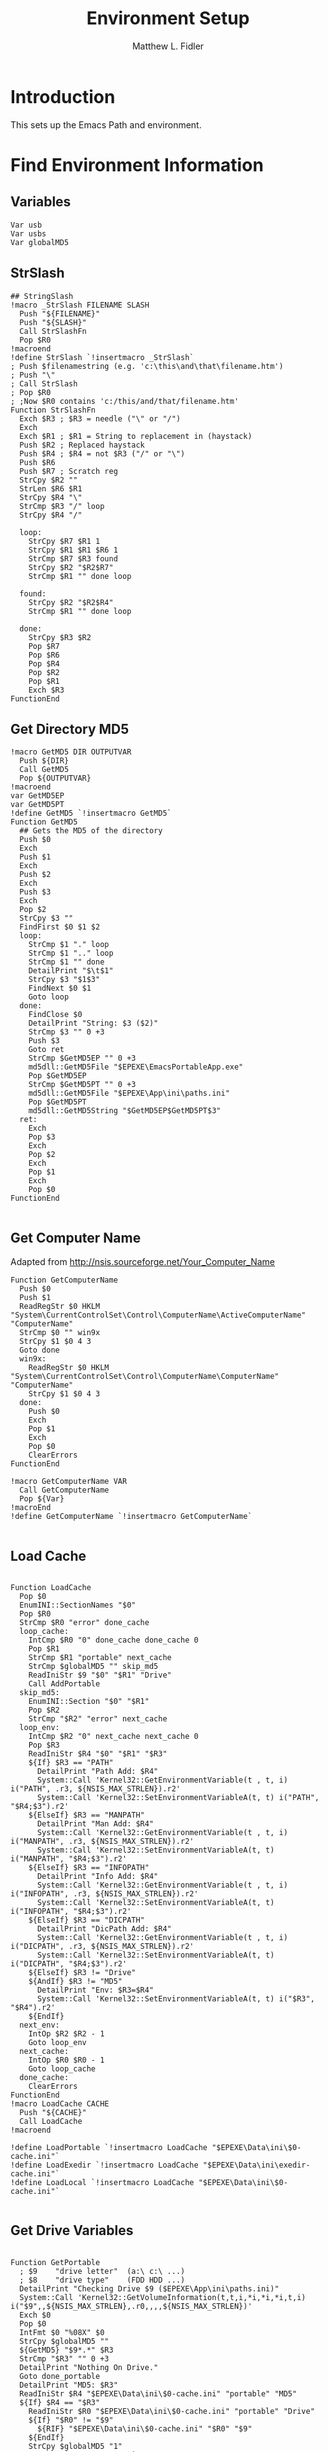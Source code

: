 #+TITLE: Environment Setup
#+AUTHOR: Matthew L. Fidler
#+PROPERTY: tangle EmacsEnv.nsh
* Introduction
This sets up the Emacs Path and environment.  
* Find Environment Information
** Variables
#+BEGIN_SRC nsis
 Var usb
 Var usbs
 Var globalMD5
#+END_SRC
** StrSlash
#+BEGIN_SRC nsis
  ## StringSlash
  !macro _StrSlash FILENAME SLASH
    Push "${FILENAME}"
    Push "${SLASH}"
    Call StrSlashFn
    Pop $R0
  !macroend
  !define StrSlash `!insertmacro _StrSlash`
  ; Push $filenamestring (e.g. 'c:\this\and\that\filename.htm')
  ; Push "\"
  ; Call StrSlash
  ; Pop $R0
  ; ;Now $R0 contains 'c:/this/and/that/filename.htm'
  Function StrSlashFn
    Exch $R3 ; $R3 = needle ("\" or "/")
    Exch
    Exch $R1 ; $R1 = String to replacement in (haystack)
    Push $R2 ; Replaced haystack
    Push $R4 ; $R4 = not $R3 ("/" or "\")
    Push $R6
    Push $R7 ; Scratch reg
    StrCpy $R2 ""
    StrLen $R6 $R1
    StrCpy $R4 "\"
    StrCmp $R3 "/" loop
    StrCpy $R4 "/"
    
    loop:
      StrCpy $R7 $R1 1
      StrCpy $R1 $R1 $R6 1
      StrCmp $R7 $R3 found
      StrCpy $R2 "$R2$R7"
      StrCmp $R1 "" done loop
      
    found:
      StrCpy $R2 "$R2$R4"
      StrCmp $R1 "" done loop
      
    done:
      StrCpy $R3 $R2
      Pop $R7
      Pop $R6
      Pop $R4
      Pop $R2
      Pop $R1
      Exch $R3
  FunctionEnd
#+END_SRC
** Get Directory MD5
#+BEGIN_SRC nsis
  !macro GetMD5 DIR OUTPUTVAR
    Push ${DIR}
    Call GetMD5
    Pop ${OUTPUTVAR}
  !macroend
  var GetMD5EP
  var GetMD5PT
  !define GetMD5 `!insertmacro GetMD5`
  Function GetMD5
    ## Gets the MD5 of the directory
    Push $0
    Exch
    Push $1
    Exch
    Push $2
    Exch
    Push $3
    Exch
    Pop $2
    StrCpy $3 ""
    FindFirst $0 $1 $2
    loop:
      StrCmp $1 "." loop
      StrCmp $1 ".." loop
      StrCmp $1 "" done
      DetailPrint "$\t$1"
      StrCpy $3 "$1$3"
      FindNext $0 $1
      Goto loop
    done:
      FindClose $0
      DetailPrint "String: $3 ($2)"
      StrCmp $3 "" 0 +3
      Push $3
      Goto ret
      StrCmp $GetMD5EP "" 0 +3
      md5dll::GetMD5File "$EPEXE\EmacsPortableApp.exe"
      Pop $GetMD5EP
      StrCmp $GetMD5PT "" 0 +3
      md5dll::GetMD5File "$EPEXE\App\ini\paths.ini"
      Pop $GetMD5PT
      md5dll::GetMD5String "$GetMD5EP$GetMD5PT$3"
    ret:
      Exch
      Pop $3
      Exch
      Pop $2
      Exch
      Pop $1
      Exch
      Pop $0
  FunctionEnd
  
#+END_SRC
** Get Computer Name
Adapted from http://nsis.sourceforge.net/Your_Computer_Name
#+BEGIN_SRC nsis
  Function GetComputerName
    Push $0
    Push $1
    ReadRegStr $0 HKLM "System\CurrentControlSet\Control\ComputerName\ActiveComputerName" "ComputerName"
    StrCmp $0 "" win9x
    StrCpy $1 $0 4 3
    Goto done
    win9x:
      ReadRegStr $0 HKLM "System\CurrentControlSet\Control\ComputerName\ComputerName" "ComputerName"
      StrCpy $1 $0 4 3
    done:
      Push $0
      Exch
      Pop $1
      Exch
      Pop $0
      ClearErrors
  FunctionEnd
  
  !macro GetComputerName VAR
    Call GetComputerName
    Pop ${Var}
  !macroEnd
  !define GetComputerName `!insertmacro GetComputerName`
  
#+END_SRC

** Load Cache
#+BEGIN_SRC nsis
  
  Function LoadCache
    Pop $0
    EnumINI::SectionNames "$0"
    Pop $R0
    StrCmp $R0 "error" done_cache
    loop_cache:
      IntCmp $R0 "0" done_cache done_cache 0
      Pop $R1
      StrCmp $R1 "portable" next_cache
      StrCmp $globalMD5 "" skip_md5
      ReadIniStr $9 "$0" "$R1" "Drive"
      Call AddPortable
    skip_md5:
      EnumINI::Section "$0" "$R1"
      Pop $R2
      StrCmp "$R2" "error" next_cache
    loop_env:
      IntCmp $R2 "0" next_cache next_cache 0
      Pop $R3
      ReadIniStr $R4 "$0" "$R1" "$R3"
      ${If} $R3 == "PATH"
        DetailPrint "Path Add: $R4"
        System::Call 'Kernel32::GetEnvironmentVariable(t , t, i) i("PATH", .r3, ${NSIS_MAX_STRLEN}).r2'
        System::Call 'Kernel32::SetEnvironmentVariableA(t, t) i("PATH", "$R4;$3").r2'
      ${ElseIf} $R3 == "MANPATH"
        DetailPrint "Man Add: $R4"
        System::Call 'Kernel32::GetEnvironmentVariable(t , t, i) i("MANPATH", .r3, ${NSIS_MAX_STRLEN}).r2'
        System::Call 'Kernel32::SetEnvironmentVariableA(t, t) i("MANPATH", "$R4;$3").r2'
      ${ElseIf} $R3 == "INFOPATH"
        DetailPrint "Info Add: $R4"
        System::Call 'Kernel32::GetEnvironmentVariable(t , t, i) i("INFOPATH", .r3, ${NSIS_MAX_STRLEN}).r2'
        System::Call 'Kernel32::SetEnvironmentVariableA(t, t) i("INFOPATH", "$R4;$3").r2'
      ${ElseIf} $R3 == "DICPATH"
        DetailPrint "DicPath Add: $R4"
        System::Call 'Kernel32::GetEnvironmentVariable(t , t, i) i("DICPATH", .r3, ${NSIS_MAX_STRLEN}).r2'
        System::Call 'Kernel32::SetEnvironmentVariableA(t, t) i("DICPATH", "$R4;$3").r2'
      ${ElseIf} $R3 != "Drive"
      ${AndIf} $R3 != "MD5"
        DetailPrint "Env: $R3=$R4"
        System::Call 'Kernel32::SetEnvironmentVariableA(t, t) i("$R3", "$R4").r2'
      ${EndIf}
    next_env:
      IntOp $R2 $R2 - 1
      Goto loop_env
    next_cache:
      IntOp $R0 $R0 - 1
      Goto loop_cache
    done_cache:
      ClearErrors
  FunctionEnd
  !macro LoadCache CACHE
    Push "${CACHE}"
    Call LoadCache
  !macroend
  
  !define LoadPortable `!insertmacro LoadCache "$EPEXE\Data\ini\$0-cache.ini"`
  !define LoadExedir `!insertmacro LoadCache "$EPEXE\Data\ini\exedir-cache.ini"`
  !define LoadLocal `!insertmacro LoadCache "$EPEXE\Data\ini\$0-cache.ini"`
  
#+END_SRC

** Get Drive Variables
#+BEGIN_SRC nsis
  
  Function GetPortable
    ; $9    "drive letter"  (a:\ c:\ ...)
    ; $8    "drive type"    (FDD HDD ...)
    DetailPrint "Checking Drive $9 ($EPEXE\App\ini\paths.ini)"
    System::Call 'Kernel32::GetVolumeInformation(t,t,i,*i,*i,*i,t,i) i("$9",,${NSIS_MAX_STRLEN},.r0,,,,${NSIS_MAX_STRLEN})'
    Exch $0
    Pop $0
    IntFmt $0 "%08X" $0
    StrCpy $globalMD5 ""
    ${GetMD5} "$9*.*" $R3
    StrCmp "$R3" "" 0 +3
    DetailPrint "Nothing On Drive."
    Goto done_portable
    DetailPrint "MD5: $R3"
    ReadIniStr $R4 "$EPEXE\Data\ini\$0-cache.ini" "portable" "MD5"
    ${If} $R4 == "$R3"
      ReadIniStr $R0 "$EPEXE\Data\ini\$0-cache.ini" "portable" "Drive"
      ${If} "$R0" != "$9"
        ${RIF} "$EPEXE\Data\ini\$0-cache.ini" "$R0" "$9"
      ${EndIf}
      StrCpy $globalMD5 "1"
      StrCpy "$R8" "StopGetDrives"
      Goto done_portable
    ${EndIf}
    DeleteIniSec "$EPEXE\Data\ini\$0-cache.ini" "portable"
    WriteIniStr "$EPEXE\Data\ini\$0-cache.ini" "portable" "MD5" "$R3"
    WriteIniStr "$EPEXE\Data\ini\$0-cache.ini" "portable" "Drive" "$9"
    
    ## Now look for each portable Directory.
    StrCpy $R8 ""
    EnumINI::Section "$EPEXE\App\ini\paths.ini" "portable.dirs"
    Pop $R0
    StrCmp $R0 "error" done_portable
    loop_portable:
      IntCmp $R0 "0" done_portable done_portable 0
      Pop $R1
      ReadINIStr $R2 "$EPEXE\App\ini\paths.ini" "portable.dirs" "$R1"
      DetailPrint "Check $9$R1 ($R2)"
      Call AddPortable
      ${If} $R9 != ""
        StrCpy $R8 "$R9"
      ${EndIf}
    next_portable:
      IntOp $R0 $R0 - 1
      Goto loop_portable
      
    done_portable:
      ${LoadPortable}
    search_local:
      ${If} $R8 == "StopGetDrives"
        Push $0
        Push $R0
        System::Call 'Kernel32::SetEnvironmentVariableA(t, t) i("EPTXT", "EmacsPortable@$9").r0'
        ${StrSlash} "$9" "\"
        System::Call 'Kernel32::SetEnvironmentVariableA(t, t) i("EPUSB", "$R0").r0'
        StrCpy $usb "$9"
        StrCpy $usbs "$9" -1
        Pop $R0
        Pop $0
      ${EndIf}
      Push $R8
      ;Push $var    ; If $var="StopGetDrives" Then exit from function
  FunctionEnd
  
  !macro AddIt WHAT CACHE PATHS
    Function Add${WHAT}
      ## Searches for ${WHAT} Appliactions to add to the directory
      ; $9 -- Drive Letter
      ; $R1 -- ${WHAT} Directories
      DetailPrint "Checking $9$R1"
      IfFileExists "$9$R1" 0 not_found
      ${GetMD5} "$9$R1" $R3 
      DetailPrint "MD5: $R3"
      ReadIniStr $R4 "${CACHE}" "$R1" "MD5"
      StrCmp $R4 $R3 done
      DeleteIniSec "${CACHE}" "$R1"
      WriteIniStr "${CACHE}" "$R1" "MD5" "$R3"
      WriteIniStr "${CACHE}" "$R1" "Drive" "$9"
      EnumINI::Section "${PATHS}" "${WHAT}"
      Pop $R3
      StrCmp $R3 "error" done_${WHAT}
      loop_${WHAT}:
        IntCmp $R3 "0" done_${WHAT} done_${WHAT} 0    
        Pop $R4
        ReadINIStr $R5 "${PATHS}" "${WHAT}" "$R4"
        DetailPrint "Checking $9$R1\$R5"
        IfFileExists "$9$R1\$R5" 0 next_${WHAT}
        ReadIniStr $R6 "${CACHE}" "$R1" "PATH"
        ClearErrors
        GetFullPathName /SHORT $R7 "$9$R1\$R5"
        ${If} $R6 == ""
          StrCpy "$R6" "$R7"
        ${Else}
          StrCpy "$R6" "$R6;$R7"
        ${EndIf}
        WriteIniStr "${CACHE}" "$R1" "PATH" "$R6"
        EnumINI::Section "${PATHS}" "${WHAT}.$R4.path"
        Pop $R5
        StrCmp $R5 "error" done_env
      loop_env:
        IntCmp $R5 "0" done_env done_env 0
        Pop $R6
        ReadIniStr $R7 "${PATHS}" "${WHAT}.$R4.path" "$R6"
        GetFullPathName /SHORT $R7 "$9$R1\$R7"
        WriteIniStr "${CACHE}" "$R1" "$R6" "$R7"
        IntOp $R5 $R5 - 1
        Goto loop_env
      done_env:
        EnumINI::Section "${PATHS}" "${WHAT}.$R4.set"
        Pop $R5
        StrCmp $R5 "error" done_set
      loop_set:
        IntCmp $R5 "0" done_set done_set 0
        Pop $R6
        ReadIniStr $R7 "${PATHS}" "${WHAT}.$R4.set" "$R6"
        WriteIniStr "${CACHE}" "$R1" "$R6" "$R7"
        IntOp $R5 $R5 - 1
        Goto loop_set
      done_set:
        
      next_${WHAT}:
        IntOp $R3 $R3 - 1
        Goto loop_${WHAT}
      done_${WHAT}:
        EnumINI::Section "${PATHS}" "${WHAT}.man"
        Pop $R3
        StrCmp "$R3" "error" done_man_${WHAT}
      loop_man_${WHAT}:
        IntCmp $R3 "0" done_man_${WHAT} done_man_${WHAT} 0
        Pop $R4
        ReadINIStr $R5 "${PATHS}" "${WHAT}.man" "$R4"
        DetailPrint "Checking $9$R1\$R5"
        IfFileExists "$9$R1\$R5" 0 next_man_${WHAT}
        ReadIniStr $R6 "${CACHE}" "$R1" "MANPATH"
        ClearErrors
        GetFullPathName /SHORT $R7 "$9$R1\$R5"
        ${If} $R6 == ""
          StrCpy "$R6" "$R7"
        ${Else}
          StrCpy "$R6" "$R6;$R7"
        ${EndIf}
        WriteIniStr "${CACHE}" "$R1" "MANPATH" "$R6"
      next_man_${WHAT}:
        IntOp $R3 $R3 - 1
        Goto loop_man_${WHAT}
      done_man_${WHAT}:
        
        EnumINI::Section "${PATHS}" "${WHAT}.info"
        Pop $R3
        StrCmp "$R3" "error" done_info_${WHAT}
      loop_info_${WHAT}:
        IntCmp $R3 "0" done_info_${WHAT} done_info_${WHAT} 0
        Pop $R4
        ReadINIStr $R5 "${PATHS}" "${WHAT}.info" "$R4"
        DetailPrint "Checking $9$R1\$R5"
        IfFileExists "$9$R1\$R5" 0 next_info_${WHAT}
        ReadIniStr $R6 "${CACHE}" "$R1" "INFOPATH"
        ClearErrors
        GetFullPathName /SHORT $R7 "$9$R1\$R5"
        ${If} $R6 == ""
          StrCpy "$R6" "$R7"
        ${Else}
          StrCpy "$R6" "$R6;$R7"
        ${EndIf}
        WriteIniStr "${CACHE}" "$R1" "INFOPATH" "$R6"
      next_info_${WHAT}:
        IntOp $R3 $R3 - 1
        Goto loop_info_${WHAT}
      done_info_${WHAT}:
        
        EnumINI::Section "${PATHS}" "${WHAT}.dic"
        Pop $R3
        StrCmp "$R3" "error" done_dic_${WHAT}
      loop_dic_${WHAT}:
        IntCmp $R3 "0" done_dic_${WHAT} done_dic_${WHAT} 0
        Pop $R4
        ReadINIStr $R5 "${PATHS}" "${WHAT}.dic" "$R4"
        DetailPrint "Checking $9$R1\$R5"
        IfFileExists "$9$R1\$R5" 0 next_dic_${WHAT}
        ReadIniStr $R6 "${CACHE}" "$R1" "DICPATH"
        ClearErrors
        GetFullPathName /SHORT $R7 "$9$R1\$R5"
        ${If} $R6 == ""
          StrCpy "$R6" "$R7"
        ${Else}
          StrCpy "$R6" "$R6;$R7"
        ${EndIf}
        WriteIniStr "${CACHE}" "$R1" "DICPATH" "$R6"
      next_dic_${WHAT}:
        IntOp $R3 $R3 - 1
        Goto loop_dic_${WHAT}
      done_dic_${WHAT}:
        
        StrCpy $R9 "StopGetDrives"
        Goto done
      not_found:
        StrCpy $R9 ""
        DetailPrint "Not found, Delete cache $R1"
        DeleteIniSec "${CACHE}" "$R1"
      done:
        ClearErrors
    FunctionEnd
  !macroend
  
  Function GetExedir
    GetFullPathName /SHORT $R1  $EPEXE
    StrCpy $9 $R1 3
    StrCpy $R1 "$R1" "" 3
    ReadIniStr $R2 "$EPEXE\Data\ini\exedir-cache.ini" "$R1" "Drive"
    ${If} $R2 != ""
    ${AndIf} "$R2" != "$9"
      ${RIF} "$EPEXE\Data\ini\exedir-cache.ini" "$R2" "$9" 
    ${EndIf}
    Call AddExedir
  FunctionEnd
  
  Function GetLocaldir
    ${GetComputerName} $0
    DetailPrint "Computer Name: $0"
  
    GetFullPathName /SHORT $R1  $PROGRAMFILES
    StrCpy $9 $R1 3
    StrCpy $R1 "$R1" "" 3
    Call AddLocal
    
    GetFullPathName /SHORT $R1  $PROGRAMFILES32
    StrCpy $9 $R1 3
    StrCpy $R1 "$R1" "" 3
    Call AddLocal
    
    GetFullPathName /SHORT $R1  $PROGRAMFILES64
    StrCpy $9 $R1 3
    StrCpy $R1 "$R1" "" 3
    Call AddLocal
  
  FunctionEnd
    
  !insertmacro AddIt "portable" "$EPEXE\Data\ini\$0-cache.ini" "$EPEXE\App\ini\paths.ini"
  !insertmacro AddIt "exedir" "$EPEXE\Data\ini\exedir-cache.ini" "$EPEXE\App\ini\paths.ini"
  !insertmacro AddIt "local" "$EPEXE\Data\ini\$0-cache.ini" "$EPEXE\App\ini\paths.ini"
  
#+END_SRC
** Get Registry Paths
#+BEGIN_SRC nsis
  !macro _DirExists _a _b _t _f
    !insertmacro _LOGICLIB_TEMP
    StrCpy $_LOGICLIB_TEMP "0"    
    StrCmp `${_b}` `` +3 0 ;if path is not blank, continue to next check
    IfFileExists `${_b}\*.*` 0 +2 ;if directory exists, continue to confirm exists
    StrCpy $_LOGICLIB_TEMP "1"
    StrCmp $_LOGICLIB_TEMP "1" `${_t}` `${_f}`
  !macroend
  !define DirExists `"" DirExists`
  
  !macro GetRegStr2 RET HVE2 KEY VAL
    ${Case} "${HVE2}"
      ReadRegStr ${RET} ${HVE2} "${KEY}" "${VAL}"
      ClearErrors
      ${If} "${RET}" == ""
        ReadRegStr ${RET} ${HVE2} "${KEY}\${VAL}" ""
        ClearErrors
      ${EndIf}
      ${Break}
  !macroend
  !macro GetRegStr RET HVE KEY VAL
    ${Switch} "${HVE}"
      #(HKCR|HKLM|HKCU|HKU|HKCC|HKDD|HKPD|SHCTX)
      !insertmacro GetRegStr2 "${RET}" HKCR "${KEY}" "${VAL}"
      !insertmacro GetRegStr2 "${RET}" HKLM "${KEY}" "${VAL}"
      !insertmacro GetRegStr2 "${RET}" HKCU "${KEY}" "${VAL}"
      !insertmacro GetRegStr2 "${RET}" HKU "${KEY}" "${VAL}"
      !insertmacro GetRegStr2 "${RET}" HKCC "${KEY}" "${VAL}"
      !insertmacro GetRegStr2 "${RET}" HKDD "${KEY}" "${VAL}"
      !insertmacro GetRegStr2 "${RET}" HKPD "${KEY}" "${VAL}"
      !insertmacro GetRegStr2 "${RET}" SHCTX "${KEY}" "${VAL}"
      ${Default}
        StrCpy ${RET} ""
        ${Break}
    ${EndSwitch}
  !macroEnd
  !define GetRegStr `!insertMacro GetRegStr`
  
  
  Function SetupReg
    Push $R0
    Push $R1
    Push $R2
    Push $R3
    Push $R4
    Push $R5
    Push $R6
    Push $R7
    Push $3
    EnumINI::Section "$EPEXE\App\ini\paths.ini" "reg"
    Pop $R0
    ${If} $R0 != "error"
      ${ForEach} $R1 $R0 1 - 1
        Pop $R2
        DetailPrint "Reg:$R2"
        StrCpy $R3 $R2 3
        ${If} $R3 != "HKU"
          StrCpy $R3 $R2 4
          ${If} $R3 == "SHCT"
            StrCpy $R3 $R2 5
            StrCpy $R4 $R2 "" 6
          ${Else}
            StrCpy $R4 $R2 "" 5
          ${EndIf}
        ${Else}
          StrCpy $R4 $R2 "" 4
        ${EndIf}
        StrLen $R7 $R4
        IntOp $R7 0 - $R7
        ${ForEach} $R5 -1 $R7 - 1
          StrCpy $R6 $R4 1 $R5
          ${If} $R6 == "\"
            ${ExitFor}
          ${EndIf}
        ${Next}
        # $R3 $R4 $R5
        StrCpy $R6 $R4 $R5
        IntOp $R5 $R5 + 1
        StrCpy $R4 $R4 "" $R5
        StrCpy $R5 $R4
        StrCpy $R4 $R6
        ${GetRegStr} $R6 $R3 $R4 $R5
        ${If} $R6 != ""
          StrCpy $R3 $R6
          StrCpy $R6 $R3 1
          ${If} $R6 == "$\""
            ## Take Off Quotes
            StrCpy $R3 $R3 "" 1
            StrCpy $R3 $R3 -1
          ${EndIf}
          ${IfNot} ${DirExists} "$R3"
            ## Convert to directory?
            StrLen $R7 $R3
            IntOp $R7 0 - $R7
            ${ForEach} $R5 -1 $R7 - 1
              StrCpy $R6 $R3 1 $R5
              ${If} $R6 == "\"
                ${ExitFor}
              ${EndIf}
            ${Next}
            StrCpy $R3 $R3 $R5
          ${EndIf}
          StrCpy $R4 $R3 "" -1
          ${If} $R4 == "\"
            StrCpy $R3 $R3 -1
          ${EndIf}
          ReadIniStr $R2 "$EPEXE\App\ini\paths.ini" "reg" "$R2"
          ${If} "$R2" != "."
            GetFullPathName /SHORT $R4 "$R3\$R2"
          ${Else}
            GetFullPathName $R4 "$R2"
          ${EndIf}
          ${If} ${DirExists} "$R4"
            DetailPrint "Path Add: $R4"
            System::Call 'Kernel32::GetEnvironmentVariable(t , t, i) i("PATH", .r3, ${NSIS_MAX_STRLEN}).r2'
            System::Call 'Kernel32::SetEnvironmentVariableA(t, t) i("PATH", "$R4;$3").r2'
          ${EndIf}
        ${EndIf}
      ${Next}
    ${EndIf}
    Pop $3
    Pop $R7
    Pop $R6
    Pop $R5
    Pop $R4
    Pop $R3
    Pop $R2
    Pop $R1
    Pop $R0
  FunctionEnd
  
#+END_SRC

** Setup Environment

#+BEGIN_SRC nsis
  !macro SetEnv
    ${If} $usb == ""
      ${GetDrives} "FDD+HDD" "GetPortable"
      Call GetExedir
      Call GetLocaldir
      ${LoadExedir}
      ${GetComputerName} $0
      ${LoadLocal}
      Call SetupReg
    ${EndIf}
  !macroend
  !define SetEnv `!insertmacro SetEnv`
  
#+END_SRC

** Convert File Name Function
This converts USB:/ and EXEDIR:/ to the appropriate values
#+BEGIN_SRC nsis
  Function ConvertToFile
    ;; $0= File
    ;; $1 = Temp
    ;; $R0 = File with backslashes.
    Push $0
    Exch
    Pop $0
    Push $1
    Push $R0
    ${StrSlash} "$0" "/"
    StrCpy $1 $R0 5
    StrCmp "$1" "USB:\" home_usb home_exe
    home_usb:
      StrCpy $R0 $R0 "" 5
      ReadEnvStr $9 "EPDATA"
      ClearErrors
      ${If} $9 == ""
        StrCpy $9 $EPEXE 3
      ${Else}
        StrCpy $9 $9 3
      ${EndIf}
      System::Call 'Kernel32::GetVolumeInformation(t,t,i,*i,*i,*i,t,i) i("$9",,${NSIS_MAX_STRLEN},.r9,,,,${NSIS_MAX_STRLEN})'
      Exch $9
      Pop $9
      IntFmt $9 "%08X" $9
      
      IfFileExists "$EPEXE\Data\ini\$9-cache.ini" 0 not_found
      ReadIniStr $R1 "$EPEXE\Data\ini\$9-cache.ini" "portable" "Drive"
      IfFileExists "$R1$R0" 0 not_found
      StrCpy "$usb" "$R1"
      StrCpy "$usbs" "$R1" -1
      Goto change_file
    not_found:
      Push $R0
      ${SetEnv}
      Pop $R0
    change_file:
      StrCpy $R0 "$usb$R0"
    home_exe:
      StrCpy $1 $R0 8
      StrCmp "$1" "EXEDIR:\" 0 end
      StrCpy $R0 $R0 "" 8
      StrCpy $R0 "$EXEDIR\$R0"
    end:
      Push $R0
      Exch
      Pop $R0
      Exch
      Pop $1
      Exch
      Pop $0
  FunctionEnd
  
  !macro ConvertToFile V F
    Push ${F}
    Call ConvertToFile
    Pop ${V}
  !macroend
  
  !define ConvertToFile `!insertmacro ConvertToFile`
  
  Function ConvertToAlias
    ;; $0= File
    ;; $1 = Temp
    ;; $2 = Temp
    ;; $3 = Temp
    ;; $R0 = File with backslashes.
    Push $0
    Exch
    Pop $0
    Push $1
    Push $2
    Push $3
    Push $R0
    ${StrSlash} "$0" "/"
    GetFullPathName $1 "$EXEDIR"
    StrLen $2 $1
    StrCpy $3 $R0 $2
    StrCmp $1 $3 replace_exedir
    GetFullPathName /SHORT $1 "$EXEDIR"
    StrLen $2 $1
    StrCpy $3 $R0 $2
    StrCmp $1 $3 replace_exedir
    Goto usb
    replace_exedir:
      StrCpy $R0 $R0 "" $2
      StrCpy $R0 "EXEDIR:$R0" 
    usb:
      Push $R0
      ${SetEnv}
      Pop $R0
      StrCpy $1 $R0 3
      StrCmp $1 $usb 0 end
      StrCpy $R0 $R0 "" 3
      StrCpy $R0 "USB:\$R0"
    end:
      
      Push $R0
      Exch
      Pop $R0
      Exch
      Pop $3
      Exch
      Pop $2
      Exch
      Pop $1
      Exch
      Pop $0 
  FunctionEnd
  
  !macro ConvertToAlias V F
    Push ${F}
    Call ConvertToAlias
    Pop ${V}
  !macroend
  
  !define ConvertToAlias `!insertmacro ConvertToAlias`
  
#+END_SRC
